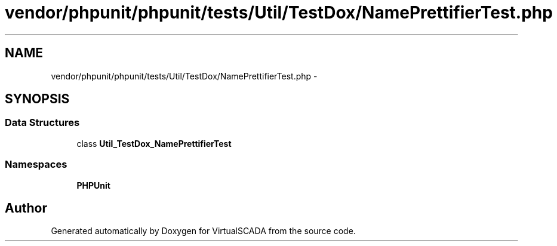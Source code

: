 .TH "vendor/phpunit/phpunit/tests/Util/TestDox/NamePrettifierTest.php" 3 "Tue Apr 14 2015" "Version 1.0" "VirtualSCADA" \" -*- nroff -*-
.ad l
.nh
.SH NAME
vendor/phpunit/phpunit/tests/Util/TestDox/NamePrettifierTest.php \- 
.SH SYNOPSIS
.br
.PP
.SS "Data Structures"

.in +1c
.ti -1c
.RI "class \fBUtil_TestDox_NamePrettifierTest\fP"
.br
.in -1c
.SS "Namespaces"

.in +1c
.ti -1c
.RI " \fBPHPUnit\fP"
.br
.in -1c
.SH "Author"
.PP 
Generated automatically by Doxygen for VirtualSCADA from the source code\&.
